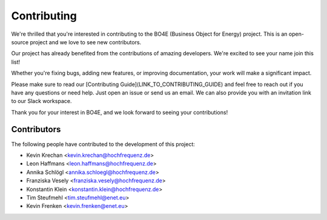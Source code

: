 ============
Contributing
============

We're thrilled that you're interested in contributing to the BO4E (Business Object for Energy) project.
This is an open-source project and we love to see new contributors.

Our project has already benefited from the contributions of amazing developers.
We're excited to see your name join this list!

Whether you're fixing bugs, adding new features, or improving documentation, your work will make a significant impact.

Please make sure to read our [Contributing Guide](LINK_TO_CONTRIBUTING_GUIDE) and feel free to reach out if you have any questions or need help.
Just open an issue or send us an email.
We can also provide you with an invitation link to our Slack workspace.

Thank you for your interest in BO4E, and we look forward to seeing your contributions!

Contributors
------------

The following people have contributed to the development of this project:

* Kevin Krechan <kevin.krechan@hochfrequenz.de>
* Leon Haffmans <leon.haffmans@hochfrequenz.de>
* Annika Schlögl <annika.schloegl@hochfrequenz.de>
* Franziska Vesely <franziska.vesely@hochfrequenz.de>
* Konstantin Klein <konstantin.klein@hochfrequenz.de>
* Tim Steufmehl <tim.steufmehl@enet.eu>
* Kevin Frenken <kevin.frenken@enet.eu>
